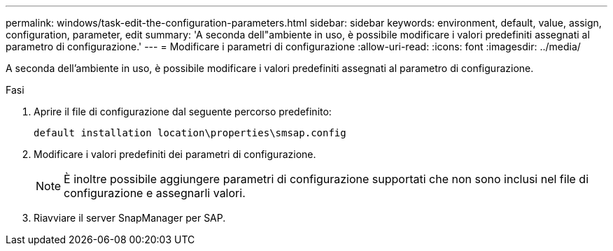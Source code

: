 ---
permalink: windows/task-edit-the-configuration-parameters.html 
sidebar: sidebar 
keywords: environment, default, value, assign, configuration, parameter, edit 
summary: 'A seconda dell"ambiente in uso, è possibile modificare i valori predefiniti assegnati al parametro di configurazione.' 
---
= Modificare i parametri di configurazione
:allow-uri-read: 
:icons: font
:imagesdir: ../media/


[role="lead"]
A seconda dell'ambiente in uso, è possibile modificare i valori predefiniti assegnati al parametro di configurazione.

.Fasi
. Aprire il file di configurazione dal seguente percorso predefinito:
+
`default installation location\properties\smsap.config`

. Modificare i valori predefiniti dei parametri di configurazione.
+

NOTE: È inoltre possibile aggiungere parametri di configurazione supportati che non sono inclusi nel file di configurazione e assegnarli valori.

. Riavviare il server SnapManager per SAP.

